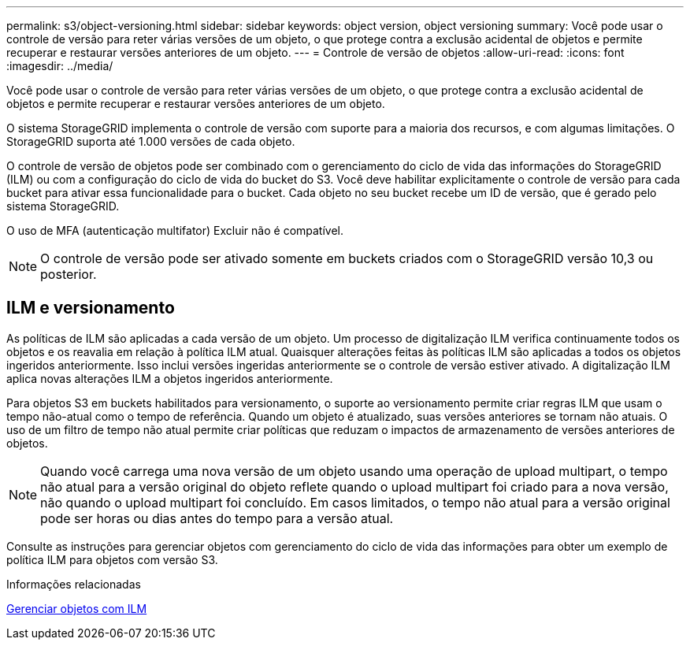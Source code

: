 ---
permalink: s3/object-versioning.html 
sidebar: sidebar 
keywords: object version, object versioning 
summary: Você pode usar o controle de versão para reter várias versões de um objeto, o que protege contra a exclusão acidental de objetos e permite recuperar e restaurar versões anteriores de um objeto. 
---
= Controle de versão de objetos
:allow-uri-read: 
:icons: font
:imagesdir: ../media/


[role="lead"]
Você pode usar o controle de versão para reter várias versões de um objeto, o que protege contra a exclusão acidental de objetos e permite recuperar e restaurar versões anteriores de um objeto.

O sistema StorageGRID implementa o controle de versão com suporte para a maioria dos recursos, e com algumas limitações. O StorageGRID suporta até 1.000 versões de cada objeto.

O controle de versão de objetos pode ser combinado com o gerenciamento do ciclo de vida das informações do StorageGRID (ILM) ou com a configuração do ciclo de vida do bucket do S3. Você deve habilitar explicitamente o controle de versão para cada bucket para ativar essa funcionalidade para o bucket. Cada objeto no seu bucket recebe um ID de versão, que é gerado pelo sistema StorageGRID.

O uso de MFA (autenticação multifator) Excluir não é compatível.


NOTE: O controle de versão pode ser ativado somente em buckets criados com o StorageGRID versão 10,3 ou posterior.



== ILM e versionamento

As políticas de ILM são aplicadas a cada versão de um objeto. Um processo de digitalização ILM verifica continuamente todos os objetos e os reavalia em relação à política ILM atual. Quaisquer alterações feitas às políticas ILM são aplicadas a todos os objetos ingeridos anteriormente. Isso inclui versões ingeridas anteriormente se o controle de versão estiver ativado. A digitalização ILM aplica novas alterações ILM a objetos ingeridos anteriormente.

Para objetos S3 em buckets habilitados para versionamento, o suporte ao versionamento permite criar regras ILM que usam o tempo não-atual como o tempo de referência. Quando um objeto é atualizado, suas versões anteriores se tornam não atuais. O uso de um filtro de tempo não atual permite criar políticas que reduzam o impactos de armazenamento de versões anteriores de objetos.


NOTE: Quando você carrega uma nova versão de um objeto usando uma operação de upload multipart, o tempo não atual para a versão original do objeto reflete quando o upload multipart foi criado para a nova versão, não quando o upload multipart foi concluído. Em casos limitados, o tempo não atual para a versão original pode ser horas ou dias antes do tempo para a versão atual.

Consulte as instruções para gerenciar objetos com gerenciamento do ciclo de vida das informações para obter um exemplo de política ILM para objetos com versão S3.

.Informações relacionadas
xref:../ilm/index.adoc[Gerenciar objetos com ILM]
